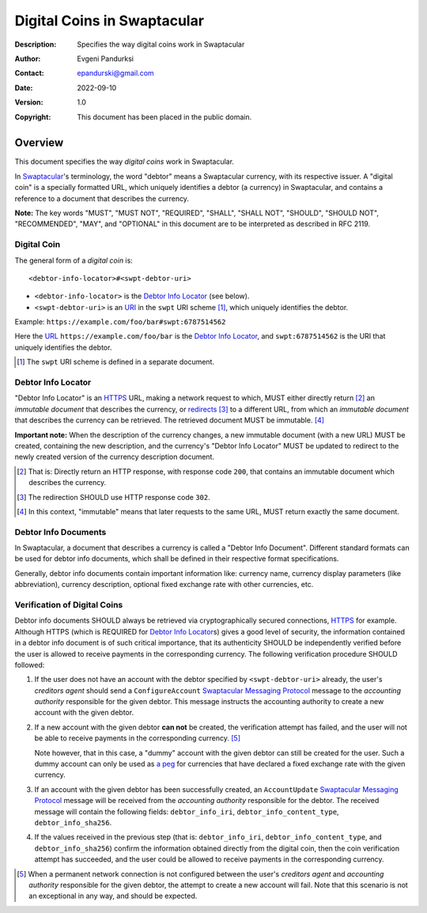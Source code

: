 ++++++++++++++++++++++++++++
Digital Coins in Swaptacular
++++++++++++++++++++++++++++
:Description: Specifies the way digital coins work in Swaptacular
:Author: Evgeni Pandurksi
:Contact: epandurski@gmail.com
:Date: 2022-09-10
:Version: 1.0
:Copyright: This document has been placed in the public domain.


Overview
========

This document specifies the way *digital coins* work in Swaptacular.

In `Swaptacular`_\'s terminology, the word "debtor" means a
Swaptacular currency, with its respective issuer. A "digital coin" is
a specially formatted URL, which uniquely identifies a debtor (a
currency) in Swaptacular, and contains a reference to a document that
describes the currency.

**Note:** The key words "MUST", "MUST NOT", "REQUIRED", "SHALL",
"SHALL NOT", "SHOULD", "SHOULD NOT", "RECOMMENDED", "MAY", and
"OPTIONAL" in this document are to be interpreted as described in
RFC 2119.


Digital Coin
------------

The general form of a *digital coin* is::

  <debtor-info-locator>#<swpt-debtor-uri>

* ``<debtor-info-locator>`` is the `Debtor Info Locator`_ (see below).

* ``<swpt-debtor-uri>`` is an `URI`_ in the ``swpt`` URI scheme
  [#swpt-scheme]_, which uniquely identifies the debtor.

Example: ``https://example.com/foo/bar#swpt:6787514562``

Here the `URL`_ ``https://example.com/foo/bar`` is the `Debtor Info
Locator`_, and ``swpt:6787514562`` is the URI that uniquely identifies
the debtor.
  

.. [#swpt-scheme] The ``swpt`` URI scheme is defined in a separate
  document.

   

Debtor Info Locator
-------------------

"Debtor Info Locator" is an `HTTPS`_ URL, making a network request to
which, MUST either directly return [#HTTP-OK]_ an *immutable document*
that describes the currency, or `redirects`_ [#redirection]_ to a
different URL, from which an *immutable document* that describes the
currency can be retrieved. The retrieved document MUST be immutable.
[#immutable]_

**Important note:** When the description of the currency changes, a
new immutable document (with a new URL) MUST be created, containing
the new description, and the currency's "Debtor Info Locator" MUST be
updated to redirect to the newly created version of the currency
description document.


.. [#HTTP-OK] That is: Directly return an HTTP response, with response
  code ``200``, that contains an immutable document which describes
  the currency.

.. [#redirection] The redirection SHOULD use HTTP response code
  ``302``.

.. [#immutable] In this context, "immutable" means that later requests
  to the same URL, MUST return exactly the same document.


Debtor Info Documents
---------------------

In Swaptacular, a document that describes a currency is called a
"Debtor Info Document". Different standard formats can be used for
debtor info documents, which shall be defined in their respective
format specifications.

Generally, debtor info documents contain important information like:
currency name, currency display parameters (like abbreviation),
currency description, optional fixed exchange rate with other
currencies, etc.


Verification of Digital Coins
-----------------------------

Debtor info documents SHOULD always be retrieved via cryptographically
secured connections, `HTTPS`_ for example. Although HTTPS (which is
REQUIRED for `Debtor Info Locator`_\s) gives a good level of security,
the information contained in a debtor info document is of such
critical importance, that its authenticity SHOULD be independently
verified before the user is allowed to receive payments in the
corresponding currency. The following verification procedure SHOULD
followed:

1. If the user does not have an account with the debtor specified by
   ``<swpt-debtor-uri>`` already, the user's *creditors agent* should
   send a ``ConfigureAccount`` `Swaptacular Messaging Protocol`_
   message to the *accounting authority* responsible for the given
   debtor. This message instructs the accounting authority to create a
   new account with the given debtor.

2. If a new account with the given debtor **can not** be created, the
   verification attempt has failed, and the user will not be able to
   receive payments in the corresponding currency. [#no-connection]_

   Note however, that in this case, a "dummy" account with the given
   debtor can still be created for the user. Such a dummy account can
   only be used as `a peg`_ for currencies that have declared a fixed
   exchange rate with the given currency.

3. If an account with the given debtor has been successfully created,
   an ``AccountUpdate`` `Swaptacular Messaging Protocol`_ message will
   be received from the *accounting authority* responsible for the
   debtor. The received message will contain the following fields:
   ``debtor_info_iri``, ``debtor_info_content_type``,
   ``debtor_info_sha256``.

4. If the values received in the previous step (that is:
   ``debtor_info_iri``, ``debtor_info_content_type``, and
   ``debtor_info_sha256``) confirm the information obtained directly
   from the digital coin, then the coin verification attempt has
   succeeded, and the user could be allowed to receive payments in the
   corresponding currency.


.. [#no-connection] When a permanent network connection is not
   configured between the user's *creditors agent* and *accounting
   authority* responsible for the given debtor, the attempt to create
   a new account will fail. Note that this scenario is not an
   exceptional in any way, and should be expected.


.. _Swaptacular: https://swaptacular.github.io/overview
.. _Swaptacular Messaging Protocol: https://swaptacular.org/public/docs/protocol.pdf
.. _URI: https://en.wikipedia.org/wiki/Uniform_Resource_Identifier
.. _HTTPS: https://en.wikipedia.org/wiki/HTTPS
.. _URL: https://en.wikipedia.org/wiki/URL
.. _redirects: https://developer.mozilla.org/en-US/docs/Web/HTTP/Redirections
.. _a peg: https://en.wikipedia.org/wiki/Fixed_exchange_rate_system
